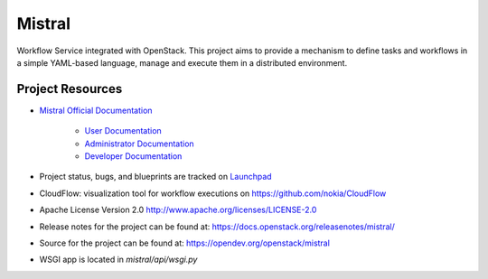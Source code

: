 =======
Mistral
=======

Workflow Service integrated with OpenStack. This project aims to provide a
mechanism to define tasks and workflows in a simple YAML-based language, manage
and execute them in a distributed environment.

Project Resources
-----------------

* `Mistral Official Documentation <https://docs.openstack.org/mistral/latest/>`_

    * `User Documentation <https://docs.openstack.org/mistral/latest/user/index.html>`_

    * `Administrator Documentation <https://docs.openstack.org/mistral/latest/admin/index.html>`_

    * `Developer Documentation <https://docs.openstack.org/mistral/latest/developer/index.html>`_

* Project status, bugs, and blueprints are tracked on
  `Launchpad <https://launchpad.net/mistral/>`_

* CloudFlow: visualization tool for workflow executions on https://github.com/nokia/CloudFlow

* Apache License Version 2.0 http://www.apache.org/licenses/LICENSE-2.0

* Release notes for the project can be found at:
  https://docs.openstack.org/releasenotes/mistral/

* Source for the project can be found at:
  https://opendev.org/openstack/mistral

* WSGI app is located in `mistral/api/wsgi.py`
